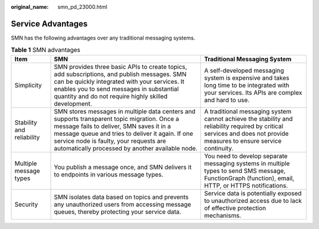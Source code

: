 :original_name: smn_pd_23000.html

.. _smn_pd_23000:

Service Advantages
==================

SMN has the following advantages over any traditional messaging systems.

.. table:: **Table 1** SMN advantages

   +---------------------------+--------------------------------------------------------------------------------------------------------------------------------------------------------------------------------------------------------------------------------------------------------------------------------------------+-----------------------------------------------------------------------------------------------------------------------------------------------------------------------+
   | Item                      | SMN                                                                                                                                                                                                                                                                                        | Traditional Messaging System                                                                                                                                          |
   +===========================+============================================================================================================================================================================================================================================================================================+=======================================================================================================================================================================+
   | Simplicity                | SMN provides three basic APIs to create topics, add subscriptions, and publish messages. SMN can be quickly integrated with your services. It enables you to send messages in substantial quantity and do not require highly skilled development.                                          | A self-developed messaging system is expensive and takes long time to be integrated with your services. Its APIs are complex and hard to use.                         |
   +---------------------------+--------------------------------------------------------------------------------------------------------------------------------------------------------------------------------------------------------------------------------------------------------------------------------------------+-----------------------------------------------------------------------------------------------------------------------------------------------------------------------+
   | Stability and reliability | SMN stores messages in multiple data centers and supports transparent topic migration. Once a message fails to deliver, SMN saves it in a message queue and tries to deliver it again. If one service node is faulty, your requests are automatically processed by another available node. | A traditional messaging system cannot achieve the stability and reliability required by critical services and does not provide measures to ensure service continuity. |
   +---------------------------+--------------------------------------------------------------------------------------------------------------------------------------------------------------------------------------------------------------------------------------------------------------------------------------------+-----------------------------------------------------------------------------------------------------------------------------------------------------------------------+
   | Multiple message types    | You publish a message once, and SMN delivers it to endpoints in various message types.                                                                                                                                                                                                     | You need to develop separate messaging systems in multiple types to send SMS message, FunctionGraph (function), email, HTTP, or HTTPS notifications.                  |
   +---------------------------+--------------------------------------------------------------------------------------------------------------------------------------------------------------------------------------------------------------------------------------------------------------------------------------------+-----------------------------------------------------------------------------------------------------------------------------------------------------------------------+
   | Security                  | SMN isolates data based on topics and prevents any unauthorized users from accessing message queues, thereby protecting your service data.                                                                                                                                                 | Service data is potentially exposed to unauthorized access due to lack of effective protection mechanisms.                                                            |
   +---------------------------+--------------------------------------------------------------------------------------------------------------------------------------------------------------------------------------------------------------------------------------------------------------------------------------------+-----------------------------------------------------------------------------------------------------------------------------------------------------------------------+
